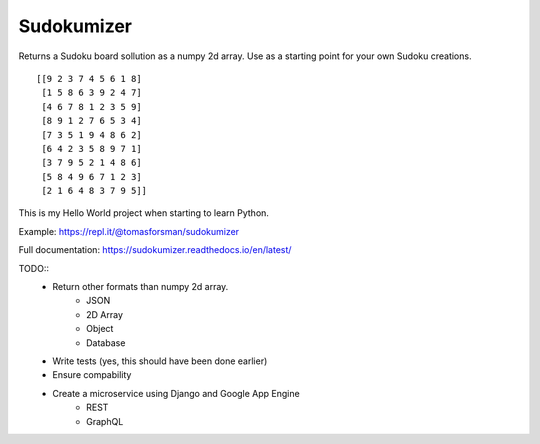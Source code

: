 =============================
Sudokumizer
=============================

.. image:: https://badge.fury.io/py/sudokumizer.png
    :target: http://badge.fury.io/py/sudokumizer

.. image:: https://travis-ci.org/tomasforsman/sudokumizer.png?branch=master
    :target: https://travis-ci.org/tomasforsman/sudokumizer


Returns a Sudoku board sollution as a numpy 2d array. Use as a starting point for your own Sudoku creations.
::

    [[9 2 3 7 4 5 6 1 8]
     [1 5 8 6 3 9 2 4 7]
     [4 6 7 8 1 2 3 5 9]
     [8 9 1 2 7 6 5 3 4]
     [7 3 5 1 9 4 8 6 2]
     [6 4 2 3 5 8 9 7 1]
     [3 7 9 5 2 1 4 8 6]
     [5 8 4 9 6 7 1 2 3]
     [2 1 6 4 8 3 7 9 5]]

This is my Hello World project when starting to learn Python.

Example: https://repl.it/@tomasforsman/sudokumizer

Full documentation: https://sudokumizer.readthedocs.io/en/latest/

TODO::
    * Return other formats than numpy 2d array.
        * JSON
        * 2D Array
        * Object
        * Database
    * Write tests (yes, this should have been done earlier)
    * Ensure compability
    * Create a microservice using Django and Google App Engine
        * REST
        * GraphQL

